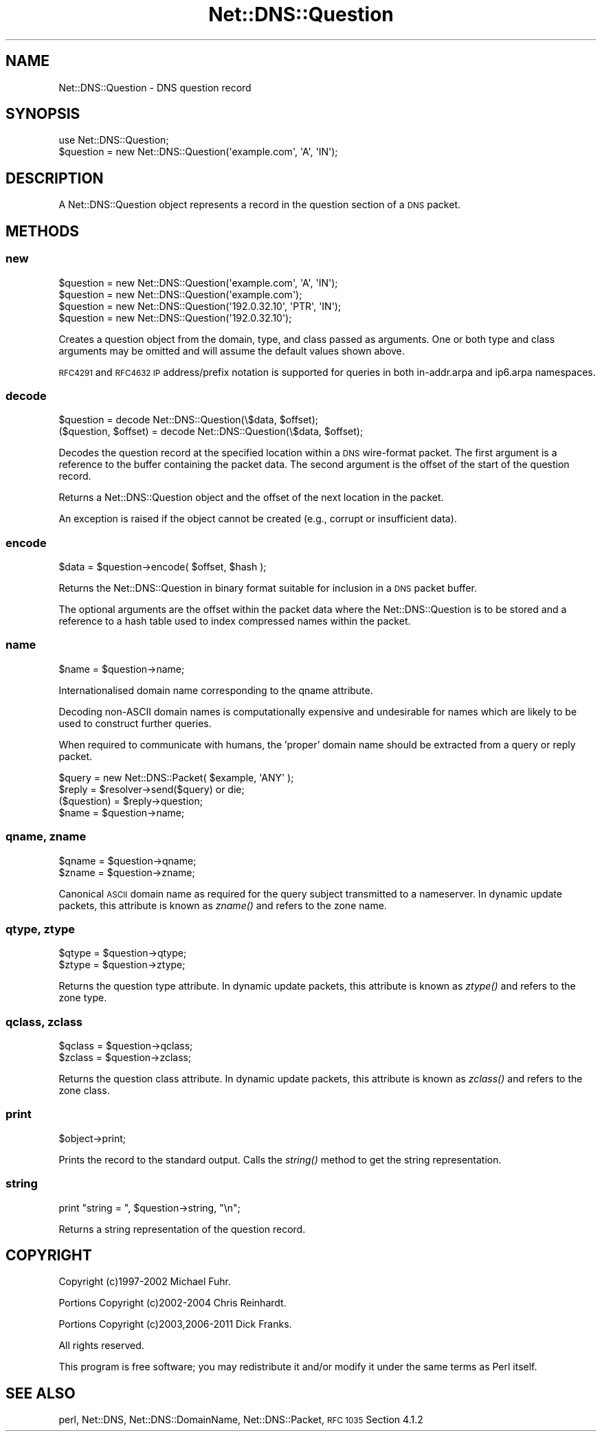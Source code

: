 .\" Automatically generated by Pod::Man 2.27 (Pod::Simple 3.28)
.\"
.\" Standard preamble:
.\" ========================================================================
.de Sp \" Vertical space (when we can't use .PP)
.if t .sp .5v
.if n .sp
..
.de Vb \" Begin verbatim text
.ft CW
.nf
.ne \\$1
..
.de Ve \" End verbatim text
.ft R
.fi
..
.\" Set up some character translations and predefined strings.  \*(-- will
.\" give an unbreakable dash, \*(PI will give pi, \*(L" will give a left
.\" double quote, and \*(R" will give a right double quote.  \*(C+ will
.\" give a nicer C++.  Capital omega is used to do unbreakable dashes and
.\" therefore won't be available.  \*(C` and \*(C' expand to `' in nroff,
.\" nothing in troff, for use with C<>.
.tr \(*W-
.ds C+ C\v'-.1v'\h'-1p'\s-2+\h'-1p'+\s0\v'.1v'\h'-1p'
.ie n \{\
.    ds -- \(*W-
.    ds PI pi
.    if (\n(.H=4u)&(1m=24u) .ds -- \(*W\h'-12u'\(*W\h'-12u'-\" diablo 10 pitch
.    if (\n(.H=4u)&(1m=20u) .ds -- \(*W\h'-12u'\(*W\h'-8u'-\"  diablo 12 pitch
.    ds L" ""
.    ds R" ""
.    ds C` ""
.    ds C' ""
'br\}
.el\{\
.    ds -- \|\(em\|
.    ds PI \(*p
.    ds L" ``
.    ds R" ''
.    ds C`
.    ds C'
'br\}
.\"
.\" Escape single quotes in literal strings from groff's Unicode transform.
.ie \n(.g .ds Aq \(aq
.el       .ds Aq '
.\"
.\" If the F register is turned on, we'll generate index entries on stderr for
.\" titles (.TH), headers (.SH), subsections (.SS), items (.Ip), and index
.\" entries marked with X<> in POD.  Of course, you'll have to process the
.\" output yourself in some meaningful fashion.
.\"
.\" Avoid warning from groff about undefined register 'F'.
.de IX
..
.nr rF 0
.if \n(.g .if rF .nr rF 1
.if (\n(rF:(\n(.g==0)) \{
.    if \nF \{
.        de IX
.        tm Index:\\$1\t\\n%\t"\\$2"
..
.        if !\nF==2 \{
.            nr % 0
.            nr F 2
.        \}
.    \}
.\}
.rr rF
.\"
.\" Accent mark definitions (@(#)ms.acc 1.5 88/02/08 SMI; from UCB 4.2).
.\" Fear.  Run.  Save yourself.  No user-serviceable parts.
.    \" fudge factors for nroff and troff
.if n \{\
.    ds #H 0
.    ds #V .8m
.    ds #F .3m
.    ds #[ \f1
.    ds #] \fP
.\}
.if t \{\
.    ds #H ((1u-(\\\\n(.fu%2u))*.13m)
.    ds #V .6m
.    ds #F 0
.    ds #[ \&
.    ds #] \&
.\}
.    \" simple accents for nroff and troff
.if n \{\
.    ds ' \&
.    ds ` \&
.    ds ^ \&
.    ds , \&
.    ds ~ ~
.    ds /
.\}
.if t \{\
.    ds ' \\k:\h'-(\\n(.wu*8/10-\*(#H)'\'\h"|\\n:u"
.    ds ` \\k:\h'-(\\n(.wu*8/10-\*(#H)'\`\h'|\\n:u'
.    ds ^ \\k:\h'-(\\n(.wu*10/11-\*(#H)'^\h'|\\n:u'
.    ds , \\k:\h'-(\\n(.wu*8/10)',\h'|\\n:u'
.    ds ~ \\k:\h'-(\\n(.wu-\*(#H-.1m)'~\h'|\\n:u'
.    ds / \\k:\h'-(\\n(.wu*8/10-\*(#H)'\z\(sl\h'|\\n:u'
.\}
.    \" troff and (daisy-wheel) nroff accents
.ds : \\k:\h'-(\\n(.wu*8/10-\*(#H+.1m+\*(#F)'\v'-\*(#V'\z.\h'.2m+\*(#F'.\h'|\\n:u'\v'\*(#V'
.ds 8 \h'\*(#H'\(*b\h'-\*(#H'
.ds o \\k:\h'-(\\n(.wu+\w'\(de'u-\*(#H)/2u'\v'-.3n'\*(#[\z\(de\v'.3n'\h'|\\n:u'\*(#]
.ds d- \h'\*(#H'\(pd\h'-\w'~'u'\v'-.25m'\f2\(hy\fP\v'.25m'\h'-\*(#H'
.ds D- D\\k:\h'-\w'D'u'\v'-.11m'\z\(hy\v'.11m'\h'|\\n:u'
.ds th \*(#[\v'.3m'\s+1I\s-1\v'-.3m'\h'-(\w'I'u*2/3)'\s-1o\s+1\*(#]
.ds Th \*(#[\s+2I\s-2\h'-\w'I'u*3/5'\v'-.3m'o\v'.3m'\*(#]
.ds ae a\h'-(\w'a'u*4/10)'e
.ds Ae A\h'-(\w'A'u*4/10)'E
.    \" corrections for vroff
.if v .ds ~ \\k:\h'-(\\n(.wu*9/10-\*(#H)'\s-2\u~\d\s+2\h'|\\n:u'
.if v .ds ^ \\k:\h'-(\\n(.wu*10/11-\*(#H)'\v'-.4m'^\v'.4m'\h'|\\n:u'
.    \" for low resolution devices (crt and lpr)
.if \n(.H>23 .if \n(.V>19 \
\{\
.    ds : e
.    ds 8 ss
.    ds o a
.    ds d- d\h'-1'\(ga
.    ds D- D\h'-1'\(hy
.    ds th \o'bp'
.    ds Th \o'LP'
.    ds ae ae
.    ds Ae AE
.\}
.rm #[ #] #H #V #F C
.\" ========================================================================
.\"
.IX Title "Net::DNS::Question 3"
.TH Net::DNS::Question 3 "2012-12-28" "perl v5.18.2" "User Contributed Perl Documentation"
.\" For nroff, turn off justification.  Always turn off hyphenation; it makes
.\" way too many mistakes in technical documents.
.if n .ad l
.nh
.SH "NAME"
Net::DNS::Question \- DNS question record
.SH "SYNOPSIS"
.IX Header "SYNOPSIS"
.Vb 1
\&    use Net::DNS::Question;
\&
\&    $question = new Net::DNS::Question(\*(Aqexample.com\*(Aq, \*(AqA\*(Aq, \*(AqIN\*(Aq);
.Ve
.SH "DESCRIPTION"
.IX Header "DESCRIPTION"
A Net::DNS::Question object represents a record in the question
section of a \s-1DNS\s0 packet.
.SH "METHODS"
.IX Header "METHODS"
.SS "new"
.IX Subsection "new"
.Vb 2
\&    $question = new Net::DNS::Question(\*(Aqexample.com\*(Aq, \*(AqA\*(Aq, \*(AqIN\*(Aq);
\&    $question = new Net::DNS::Question(\*(Aqexample.com\*(Aq);
\&
\&    $question = new Net::DNS::Question(\*(Aq192.0.32.10\*(Aq, \*(AqPTR\*(Aq, \*(AqIN\*(Aq);
\&    $question = new Net::DNS::Question(\*(Aq192.0.32.10\*(Aq);
.Ve
.PP
Creates a question object from the domain, type, and class passed as
arguments. One or both type and class arguments may be omitted and
will assume the default values shown above.
.PP
\&\s-1RFC4291\s0 and \s-1RFC4632 IP\s0 address/prefix notation is supported for
queries in both in\-addr.arpa and ip6.arpa namespaces.
.SS "decode"
.IX Subsection "decode"
.Vb 1
\&    $question = decode Net::DNS::Question(\e$data, $offset);
\&
\&    ($question, $offset) = decode Net::DNS::Question(\e$data, $offset);
.Ve
.PP
Decodes the question record at the specified location within a \s-1DNS\s0
wire-format packet.  The first argument is a reference to the buffer
containing the packet data.  The second argument is the offset of
the start of the question record.
.PP
Returns a Net::DNS::Question object and the offset of the next
location in the packet.
.PP
An exception is raised if the object cannot be created
(e.g., corrupt or insufficient data).
.SS "encode"
.IX Subsection "encode"
.Vb 1
\&    $data = $question\->encode( $offset, $hash );
.Ve
.PP
Returns the Net::DNS::Question in binary format suitable for
inclusion in a \s-1DNS\s0 packet buffer.
.PP
The optional arguments are the offset within the packet data where
the Net::DNS::Question is to be stored and a reference to a hash
table used to index compressed names within the packet.
.SS "name"
.IX Subsection "name"
.Vb 1
\&    $name = $question\->name;
.Ve
.PP
Internationalised domain name corresponding to the qname attribute.
.PP
Decoding non-ASCII domain names is computationally expensive and
undesirable for names which are likely to be used to construct
further queries.
.PP
When required to communicate with humans, the 'proper' domain name
should be extracted from a query or reply packet.
.PP
.Vb 4
\&    $query = new Net::DNS::Packet( $example, \*(AqANY\*(Aq );
\&    $reply = $resolver\->send($query) or die;
\&    ($question) = $reply\->question;
\&    $name = $question\->name;
.Ve
.SS "qname, zname"
.IX Subsection "qname, zname"
.Vb 2
\&    $qname = $question\->qname;
\&    $zname = $question\->zname;
.Ve
.PP
Canonical \s-1ASCII\s0 domain name as required for the query subject
transmitted to a nameserver.  In dynamic update packets, this
attribute is known as \fIzname()\fR and refers to the zone name.
.SS "qtype, ztype"
.IX Subsection "qtype, ztype"
.Vb 2
\&    $qtype = $question\->qtype;
\&    $ztype = $question\->ztype;
.Ve
.PP
Returns the question type attribute.  In dynamic update packets,
this attribute is known as \fIztype()\fR and refers to the zone type.
.SS "qclass, zclass"
.IX Subsection "qclass, zclass"
.Vb 2
\&    $qclass = $question\->qclass;
\&    $zclass = $question\->zclass;
.Ve
.PP
Returns the question class attribute.  In dynamic update packets,
this attribute is known as \fIzclass()\fR and refers to the zone class.
.SS "print"
.IX Subsection "print"
.Vb 1
\&    $object\->print;
.Ve
.PP
Prints the record to the standard output.  Calls the \fIstring()\fR method
to get the string representation.
.SS "string"
.IX Subsection "string"
.Vb 1
\&    print "string = ", $question\->string, "\en";
.Ve
.PP
Returns a string representation of the question record.
.SH "COPYRIGHT"
.IX Header "COPYRIGHT"
Copyright (c)1997\-2002 Michael Fuhr.
.PP
Portions Copyright (c)2002\-2004 Chris Reinhardt.
.PP
Portions Copyright (c)2003,2006\-2011 Dick Franks.
.PP
All rights reserved.
.PP
This program is free software; you may redistribute it and/or
modify it under the same terms as Perl itself.
.SH "SEE ALSO"
.IX Header "SEE ALSO"
perl, Net::DNS, Net::DNS::DomainName, Net::DNS::Packet,
\&\s-1RFC 1035\s0 Section 4.1.2
